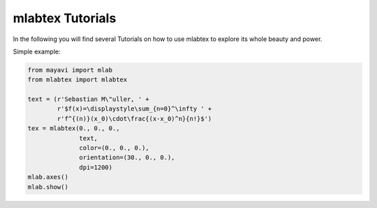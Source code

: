 =================
mlabtex Tutorials
=================

In the following you will find several Tutorials on how to use mlabtex to
explore its whole beauty and power.

Simple example:

.. code-block:: python

    from mayavi import mlab
    from mlabtex import mlabtex

    text = (r'Sebastian M\"uller, ' +
            r'$f(x)=\displaystyle\sum_{n=0}^\infty ' +
            r'f^{(n)}(x_0)\cdot\frac{(x-x_0)^n}{n!}$')
    tex = mlabtex(0., 0., 0.,
                  text,
                  color=(0., 0., 0.),
                  orientation=(30., 0., 0.),
                  dpi=1200)
    mlab.axes()
    mlab.show()

.. image:: pics/01_example.png
   :width: 400px
   :align: center
